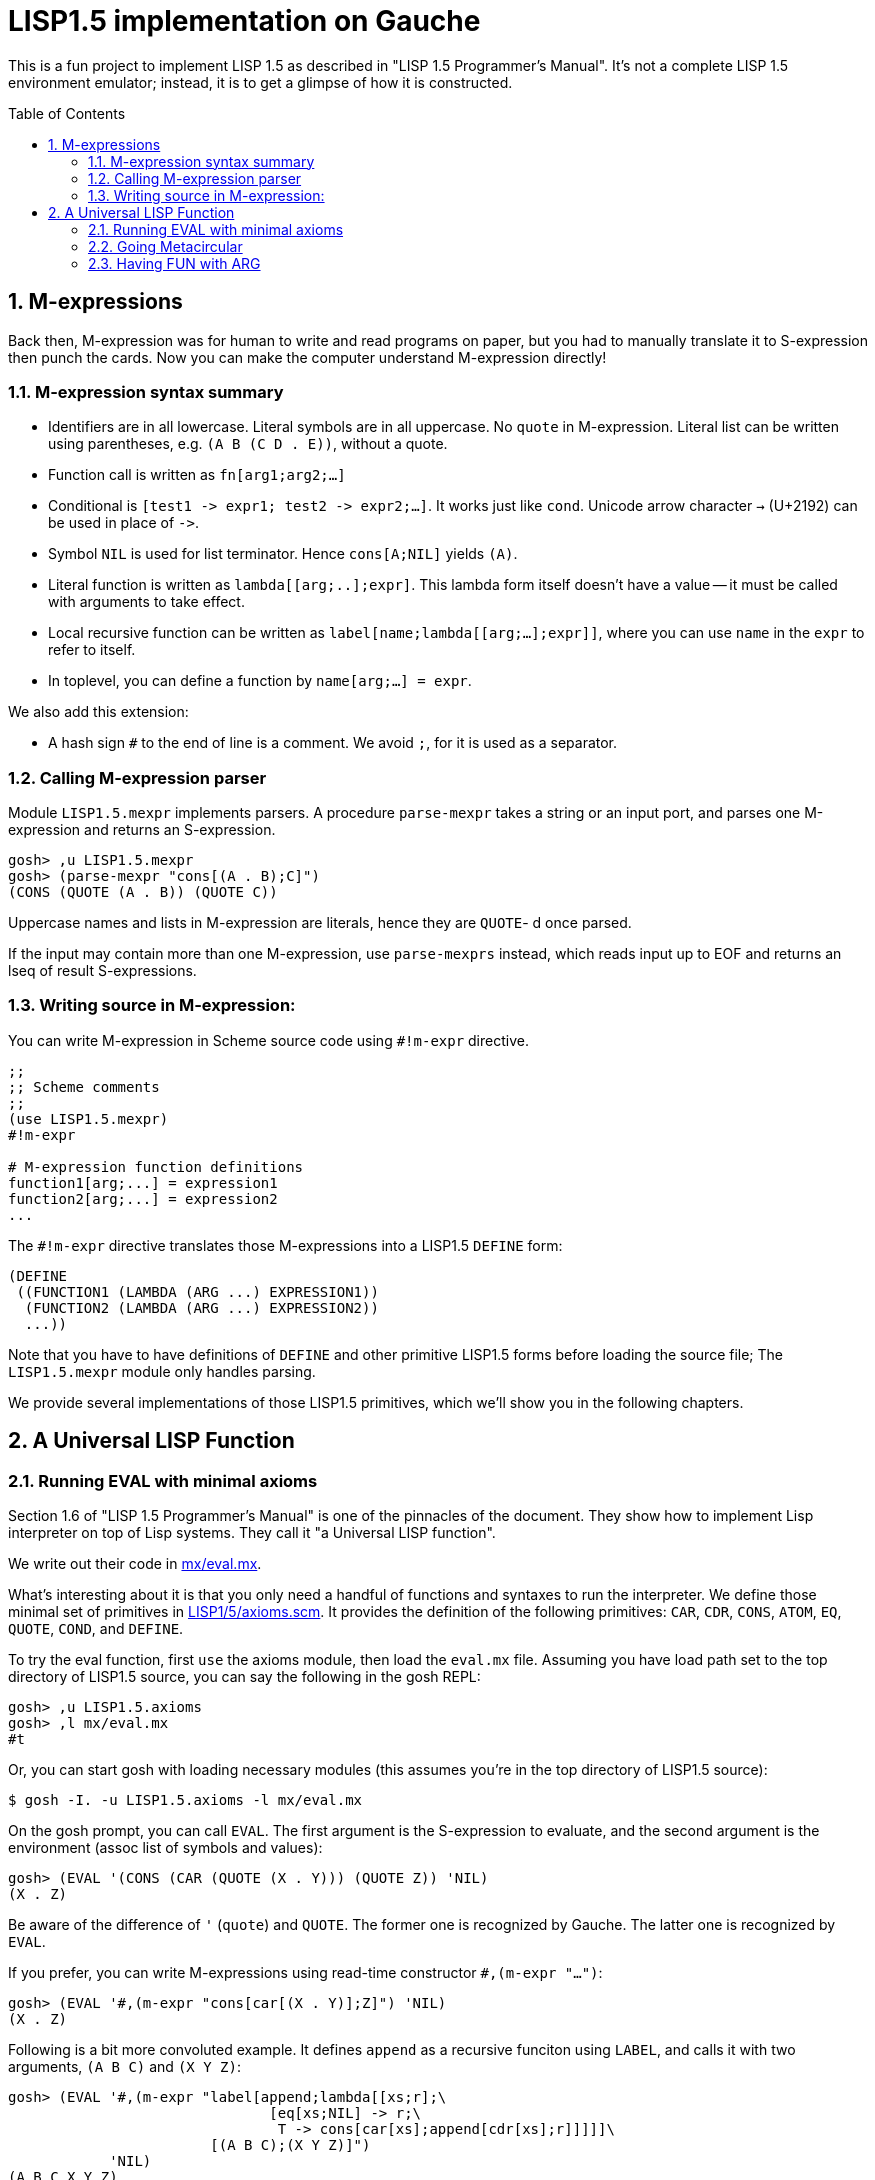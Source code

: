 // -*- coding: utf-8 -*-
= LISP1.5 implementation on Gauche
:sectnums:
:toc:
:toc-placement!:
ifdef::env-github[]
:tip-caption: :bulb:
:note-caption: :information_source:
:important-caption: :heavy_exclamation_mark:
:caution-caption: :fire:
:warning-caption: :warning:
endif::[]

This is a fun project to implement LISP 1.5 as described in
"LISP 1.5 Programmer's Manual".  It's not a complete LISP 1.5 environment
emulator; instead, it is to get a glimpse of how it is constructed.

toc::[]


== M-expressions

Back then, M-expression was for human to write and read programs on paper,
but you had to manually translate it to S-expression then punch the cards.
Now you can make the computer understand M-expression directly!

=== M-expression syntax summary

- Identifiers are in all lowercase.  Literal symbols are in all uppercase.
  No `quote` in M-expression.  Literal list can be written using parentheses,
  e.g. `(A B (C D . E))`, without a quote.
- Function call is written as `fn[arg1;arg2;...]`
- Conditional is `[test1 \-> expr1; test2 \-> expr2;...]`.  It works just like
  `cond`.   Unicode arrow character `->` (U+2192) can be used in place of `\->`.
- Symbol `NIL` is used for list terminator.  Hence `cons[A;NIL]` yields
  `(A)`.
- Literal function is written as `lambda[[arg;..];expr]`.  This lambda form
itself doesn't have a value -- it must be called with arguments to take effect.
- Local recursive function can be written as `label[name;lambda[[arg;...];expr]]`,
where you can use `name` in the `expr` to refer to itself.
- In toplevel, you can define a function by `name[arg;...] = expr`.

We also add this extension:

- A hash sign `#` to the end of line is a comment.  We avoid `;`, for
  it is used as a separator.


=== Calling M-expression parser

Module `LISP1.5.mexpr` implements parsers.  A procedure
`parse-mexpr` takes a string or an input port, and parses one M-expression
and returns an S-expression.

----
gosh> ,u LISP1.5.mexpr
gosh> (parse-mexpr "cons[(A . B);C]")
(CONS (QUOTE (A . B)) (QUOTE C))
----

Uppercase names and lists in M-expression are literals,
hence they are `QUOTE`-{nbsp}d once parsed.

If the input may contain more than one M-expression, use `parse-mexprs`
instead, which reads input up to EOF and returns an lseq of result
S-expressions.


=== Writing source in M-expression:

You can write M-expression in Scheme source code using `#!m-expr` directive.

----
;;
;; Scheme comments
;; 
(use LISP1.5.mexpr)
#!m-expr

# M-expression function definitions
function1[arg;...] = expression1
function2[arg;...] = expression2
...
----

The `#!m-expr` directive translates those M-expressions into
a LISP1.5 `DEFINE` form:

----
(DEFINE
 ((FUNCTION1 (LAMBDA (ARG ...) EXPRESSION1))
  (FUNCTION2 (LAMBDA (ARG ...) EXPRESSION2))
  ...))
----

Note that you have to have definitions of `DEFINE` and other primitive
LISP1.5 forms before loading the source file; The `LISP1.5.mexpr` module
only handles parsing.

We provide several implementations of those LISP1.5 primitives,
which we'll show you in the following chapters.


== A Universal LISP Function

=== Running EVAL with minimal axioms

Section 1.6 of "LISP 1.5 Programmer's Manual" is one of the pinnacles
of the document.  They show how to implement Lisp interpreter
on top of Lisp systems.  They call it "a Universal LISP function".

We write out their code in link:mx/eval.mx[].

What's interesting about it is that you only need a handful of
functions and syntaxes to run the interpreter.  We define those
minimal set of primitives in link:LISP1/5/axioms.scm[].
It provides the definition of the following primitives:
`CAR`, `CDR`, `CONS`, `ATOM`, `EQ`, `QUOTE`, `COND`, and `DEFINE`.

To try the eval function, first `use` the axioms module, then
load the `eval.mx` file.  Assuming you have
load path set to the top directory of LISP1.5 source,
you can say the following in the gosh REPL:

----
gosh> ,u LISP1.5.axioms
gosh> ,l mx/eval.mx
#t
----

Or, you can start gosh with loading necessary modules
(this assumes you're in the top directory of LISP1.5 source):

----
$ gosh -I. -u LISP1.5.axioms -l mx/eval.mx
----

On the gosh prompt, you can call `EVAL`.  The first argument
is the S-expression to evaluate, and the second argument
is the environment (assoc list of symbols and values):

----
gosh> (EVAL '(CONS (CAR (QUOTE (X . Y))) (QUOTE Z)) 'NIL)
(X . Z)
----

Be aware of the difference of `'` (`quote`) and `QUOTE`.
The former one is recognized by Gauche.  The latter one is recognized by
`EVAL`.

If you prefer, you can write M-expressions using
read-time constructor `#,(m-expr "...")`:

----
gosh> (EVAL '#,(m-expr "cons[car[(X . Y)];Z]") 'NIL)
(X . Z)
----

Following is a bit more convoluted example.  It defines `append`
as a recursive funciton using `LABEL`, and calls it with
two arguments, `(A B C)` and `(X Y Z)`:


----
gosh> (EVAL '#,(m-expr "label[append;lambda[[xs;r];\
                               [eq[xs;NIL] -> r;\
                                T -> cons[car[xs];append[cdr[xs];r]]]]]\
                        [(A B C);(X Y Z)]")
            'NIL)
(A B C X Y Z)
----

This interpreter only _knows_ the minimal 7 primitives:
`CAR`, `CDR`, `CONS`, `ATOM`, `EQ`, `QUOTE`, and `COND`.
To refer to anything other than that, 
you have to pass them in the environment argument.

The following example reverses a list, using the
definition of `NULL`, `APPEND` and `REVERSE` given to the environment:

----
gosh> (EVAL '#,(m-expr "reverse[(A B C D E F G)]")
            '((NULL . #,(m-expr "lambda[[x];[eq[x;NIL] -> T; T -> F]]"))
              (APPEND . #,(m-expr "lambda[[xs;r];\
                                     [eq[xs;NIL] -> r;\
                                      T -> cons[car[xs];append[cdr[xs];r]]]]"))
              (REVERSE . #,(m-expr "lambda[[xs];\
                                      [null[xs] -> NIL;\
                                       T -> append[reverse[cdr[xs]];cons[car[xs];NIL]]]]"))
             ))
(G F D C B A)
----

[NOTE]
================================================================
We need to provide the function `NULL` in the environment, 
since the one defined in `eval.mx` exists in the world of Gauche, and is
not visible from the world of `EVAL`.
================================================================

[TIP]
================================================================
When you refer to an identifier that's neither one of the built-in
primitive nor the one given in the environment, you'll get an error
like the following:

----
*** ERROR: pair required, but got NIL
Stack Trace:
_______________________________________
  0  (car x)
        at "./LISP1/5/axioms.scm":9
  1  (CAR X)
        [unknown location]
  2  (CAAR A)
        [unknown location]
  3  (EQUAL (CAAR A) X)
        [unknown location]
  4  (ASSOC E A)
        [unknown location]
  5  (EVAL FN A)
        [unknown location]
...
----

The code searches the environment alist by `ASSOC`, hits the end of
the alist without finding it and complains.  Remember, we have minimal
interpreter and there's no fancy error handling mechanism.
================================================================


=== Going Metacircular

Since the universal LISP function defined in `eval.mx` understands
the primitives required to interpret functions in `eval.mx`, you can use
our `EVAL` to evaluate `eval.mx` to run `EVAL` on top of 
`EVAL` -- now you're running a metacircular interpreter!

You might have noticed though, that `axioms.scm` provides `DEFINE`,
which is missing in `eval.mx`.  In our context of discussing
metacircular interpreter, `DEFINE` appears as a result of
parsing M-expression definitions, and should be understood
as a meta-language to direct the set-up, rather than an integrated
part of the language (one way to think of it is that if other primitives
are C built-ins then `DEFINE` is `#pragma` or `Makefile` -- they belong
to a slightly different layer.)

Of course, it is more convenient to include `DEFINE` in the core language,
and we'll deal with it later.  For now, let's stick to the primitives
excluding `DEFINE`.

In order to run `EVAL` inside `EVAL`, we need to prepare the definitions
in `eval.mx` as an environment alist passed to outer `EVAL`.
Run the following command in the toplevel source directory:

----
$ gosh tools/mexpr-env.scm mx/eval.mx
----

It reads `eval.mx` and prints the definitions in an alist.  Copy the output,
then start `gosh` again, read `axioms` and load `eval.mx`, and evaluate
the `EVAL` expression, passing the copied alist as the environment
(don't forget the quote before the alist!):


----
gosh> ,u LISP1.5.axioms
gosh> ,l mx/eval.mx
#t
gosh> (EVAL '(EVAL (QUOTE (CAR (QUOTE (X . Y)))) (QUOTE NIL))
            '...<<here, copy & paste the output of mexpr-env.scm>>)
X
----

The result `X` is the result of `(CAR (QUOTE (X . Y)))`, computed
by the `EVAL` function implemented in LISP1.5, not the underlying Gauche.

If cut&pasting the environment alist is too tedious, `mexpr-env.scm` can
create a definition of an auxiliary function `EVAL*`, which calls `EVAL`
with the environment that has all the definitions in the given source file.
Run `mexpr-env.scm` with `-e` option, and save the result in `lisp/eval.lisp`:

----
$ gosh tools/mexpr-env.scm -e mx/eval.mx > lisp/eval.lisp
----

[TIP]
==================================================================
Instead of manually executing `tools/mexpr-env.scm`, you can
run the standard build process (`./configur && make`) and
all the converted files are placed under `lisp/`.
==================================================================


We use suffix `lisp` to indicate it is not a Scheme code (even though
Gauche can understand it after using `LISP1.5.axioms`).
The created `lisp/eval.lisp` looks as follows:

----
(DEFINE ((EVAL* (LAMBDA (X) (EVAL X '...<<environment defined in eval.mx>>...
)))))
----

That is, it defines `EVAL*` which takes one LISP1.5 expression and
evaluates it under the enviornment where all the definitions in `eval.mx`
is visible.

The created `eval.lisp` can be loaded to `gosh` after using `LISP1.5.axioms`.  
Together with `mx/eval.mx`, you can run `EVAL` on top of `EVAL`:

----
$ gosh -I. -uLISP1.5.axioms -lmx/eval.mx -leval-star.lisp
gosh> (EVAL* '#,(m-expr"eval[(CONS (QUOTE X) (QUOTE Y));NIL]"))
(X . Y)
----

This time we used M-expression in the inner call.  It's the same
as writing `'(EVAL (QUOTE (CONS (QUOTE X) (QUOTE Y))) (QUOTE NIL))`.

Let's recap what's happening.  The outer `EVAL` (via `EVAL*`) is
executed by Gauche, using the initially loaded `eval.mx`.  The
inner `EVAL` is interpreted by the outer `EVAL`, using the
enviornment created by `mexpr-env.scm`.
And the expression `(CONS (QUOTE X) (QUOTE Y))` is interpreted by
the inner `EVAL`:

----
        +----------------------------+
        | (CONS (QUOTE X) (QUOTE Y)) |
        +----------------------------+
        |           EVAL             |  ; inner EVAL
        +----------------------------+
        |           EVAL             |  ; outer EVAL
        +----------------------------+
        |          Gauche            |
        +----------------------------+
----

If it is not obvious, try it with an altered environment.
For example, edit the `eval.lisp` created above
to change the inner `EVAL` recognizes `KWOTE` instead of `QUOTE`.
There's only one place to change:

----
 (EVAL
  LAMBDA
  (E A)
  (COND
   ((ATOM E) (CDR (ASSOC E A)))
   ((ATOM (CAR E))
    (COND ((EQ (CAR E) (QUOTE KWOTE)) (CADR E))
                              ^^^^^
     ((EQ (CAR E) (QUOTE COND)) (EVCON (CDR E) A))
     ((QUOTE T) (APPLY (CAR E) (EVLIS (CDR E) A) A))))
   ((QUOTE T) (APPLY (CAR E) (EVLIS (CDR E) A) A))))
----

(Leave other `QUOTE` intact, for they are recognized by the outer `EVAL`).

Now, try it:

----
(EVAL* '(EVAL (QUOTE (CONS (KWOTE X) (KWOTE Y))) (QUOTE NIL)))
  => (X . Y)
----

The two `QUOTE`{nbsp}s are recognized by the outer `EVAL`, and the two
`KWOTE`{nbsp}s are recognized by the inner `EVAL`.  Furthermore,
the `'` (`quote`) is recognized by Gauche.


=== Having FUN with ARG

(If you know what we'll talk about from the section title, you can
skip this section.  Yes, it's just about _that_.)

One advantage of having a simple language with a concise interpreter is
that we can tweak it easily.

In the universal `EVAL`, a function is represented as a literal list
whose car is `LAMBDA`.  It is a powerful idea--now you can have
a function as a first-class citizen of the language, that you can
construct it, pass it to another function, and return it from another
funciton.  However, it has a flaw.

Let's try a failure case and see if we can fix it.

Consider `MAPCAR` function, which takes a function and a list, and
returns a list of results of the function applied to each element of the
given list (that is, Scheme's `map` function):

----
mapcar[fn;x] = [null[x] -> NIL;
                T -> cons[fn[car[x]];mapcar[fn;cdr[x]]]]
----

It is in link:mx/mapcar.mx[].  You can't load it directly
into Gauche, however.  Treating a list starting with `LAMBDA` as
a function is a feature of `EVAL`, not Gauche.  
We have to make `EVAL` understand the above definition.

We can use the same technique we used in the metacircular interpreter --
that is, translate the definition of `MAPCAR` above into an enviroment
alist.  We also need the definition of `NULL`, so let's combine
`eval.mx` together with `mapcar.mx`.  It can be done with the following
command line:

----
$ gosh tools/mexpr-env.scm -e mx/eval.mx mx/mapcar.mx > lisp/mapcar.lisp
----

Alternatively, run `./configure` then `make` in the toplevel source directory.

Once you have `lisp/mapcar.lisp`, you can load it (after `mx/eval.mx`)
and you can call `MAPCAR` inside `EVAL*`:

----
$ gosh -I. -uLISP1.5.axioms
gosh> ,l mx/eval.mx
#t
gosh> ,l lisp/mapcar.lisp
#t
gosh> (EVAL* '(MAPCAR (QUOTE (LAMBDA (X) (CONS X (QUOTE Y)))) (QUOTE (A B C))))
((A . Y) (B . Y) (C . Y))
gosh> (EVAL* '#,(m-expr "mapcar[(LAMBDA (X) (CONS X (QUOTE Y)));(A B C)]"))
((A . Y) (B . Y) (C . Y))
----

So far, so good.

Now, Let's try nesting `MAPCAR`.  We'll do equivalent to the following
Scheme code:

----
(map (lambda (x) (map (lambda (y) (cons x y)) '(p q r))) '(a b c))
  => (((a . p) (a . q) (a . r)) ((b . p) (b . q) (b . r)) ((c . p) (c . q) (c . r)))
----

Here's LISP1.5 version:

----
(EVAL* '(MAPCAR (QUOTE (LAMBDA (X)
                         (MAPCAR (QUOTE (LAMBDA (Y) (CONS X Y)))
                                 (QUOTE (P Q R)))))
                (QUOTE (A B C))))
  => ((((P Q R) . P) ((Q R) . Q) ((R) . R)) (((P Q R) . P) ((Q R) . Q) ((R) . R)) (((P Q R) . P) ((Q R) . Q) ((R) . R)))
----

Oops, what happened?  Let's examine the details.
Outer `MAPCAR` receives two actual parameters, `(LAMBDA (X) ...)` and `(A B C)`
(`QUOTE`{nbsp}s are stripped when arguments are evaluated
by `evlis` before calling the function).   They are bound to the
local parameters, `FN` and `X`, respectively.  In other words,
the body of `MAPCAR`:

----
[null[x] -> NIL;
 T -> cons[fn[car[x]];mapcar[fn;cdr[x]]]]
----

is evaluated with the following environment:

----
((FN . (LAMBDA (X)
         (MAPCAR (QUOTE (LAMBDA (Y) (CONS X Y)))
                 (QUOTE (P Q R)))))
 (X . (A B C)))
----

Since `X` is not `NIL`, evaluation goes to `cons[...]` branch.
The first argument is `fn[car[x]]`, so first `car[x]` is evaluated
and yields `A`, `fn` evaluated to the outer `LAMBDA` form
and we call it with `A`.  The body of inner `LAMBDA` form, which
is the inner `MAPCAR` call, is evaluated with the following environment
(Keep in mind that the new local bindings are inserted in front of
outer environment):

----
((X . A)
 (FN . (LAMBDA (X)
         (MAPCAR (QUOTE (LAMBDA (Y) (CONS X Y)))
                 (QUOTE (P Q R)))))
 (X . (A B C)))
----

Inner `MAPCAR` gets `(LAMBDA (Y) (CONS X Y))` and `(P Q R)` as two
actual parameters, which are bound to `MAPCAR`{nbsp}'s formal paramter
`FN` and `X` again, and the environment under which innter `MAPCAR`{nbsp}'s
body is evaluated looks like this:

----
((FN . (LAMBDA (Y) (CONS X Y)))
 (X . (P Q R))
 (X . A)
 (FN . (LAMBDA (X)
         (MAPCAR (QUOTE (LAMBDA (Y) (CONS X Y)))
                 (QUOTE (P Q R)))))
 (X . (A B C)))
----

Finally, innter `LAMBDA` is called -- first, `P` as the
actual parameter, which is bound to `Y`.  Hence the body
of the inner `LAMBDA`, which is `(CONS X Y)`, is evaluated
under the following environment:

----
((Y . P)
 (FN . (LAMBDA (Y) (CONS X Y)))
 (X . (P Q R))                                <1>
 (X . A)                                      <2> 
 (FN . (LAMBDA (X)
         (MAPCAR (QUOTE (LAMBDA (Y) (CONS X Y)))
                 (QUOTE (P Q R)))))
 (X . (A B C)))                               <3>
----

1. Argument for the inner `MAPCAR`
2. Argument for the outer `LAMBDA`
3. Argument for the outer `MAPCAR`

Now it is clear why it didn't work.   When we write the
initial nested `MAPCAR` form, we expect that `X` in the
innermost expression `(CONS X Y)` refer to the formal parameter of the
outer `LAMBDA`.  But it is shadowed by the formal parameter of the
`MAPCAR`.

This is a well-known problem, and in lambda calculus it is avoided
by _renaming_ the parameter names to avoid conflict.  In our case,
if we rename the formal parameter of inner `LAMBDA` to something
different from the formal parameter of `MAPCAR`, it works as expected:

----
(EVAL* '(MAPCAR (QUOTE (LAMBDA (Z)                                  <1>
                         (MAPCAR (QUOTE (LAMBDA (Y) (CONS Z Y))) 
                                 (QUOTE (P Q R)))))
                (QUOTE (A B C))))
 => (((A . P) (A . Q) (A . R)) ((B . P) (B . Q) (B . R)) ((C . P) (C . Q) (C . R)))
----

1. We use `Z` to avoid confclit with `MAPCAR`{nbsp}'s `X`.

However, we can't possibly avoid all potential conflict manually,
and renaming all formal parameters programatically to unique ones can be costly.

LISP1.5 employed another way to solve this problem.  Instead of passing
`LAMBDA` form quoted, it introduced another form, called `FUNCTION`.
The rule is that whenever you pass a function as an argument,
you wrap it with `FUNCTION` instead of `QUOTE`.  With this rule,
our call of nested `MAPCAR` would look like this:

----
(EVAL* '(MAPCAR (FUNCTION (LAMBDA (X)
                            (MAPCAR (FUNCTION (LAMBDA (Y) (CONS X Y))) 
                                    (QUOTE (P Q R)))))
                (QUOTE (A B C))))
----

Now we modify our universal LISP function to deal with `FUNCTION`.
We only need to change two lines.  First, make `EVAL` understand
`(FUNCTION <fn>)` form.  Whenver it sees the form, it just
returns a list `(FUNARG <fn> <env>)`, where `<env>` is the evaluation
enviornment:

----
eval[e;a] =
  [atom[e] -> cdr[assoc[e;a]];
   atom[car[e]] -> [eq[car[e];QUOTE] -> cadr[e];
                    eq[car[e];FUNCTION] -> cons[FUNARG;cons[cadr[e];cons[a;NIL]]]; <1>
                    eq[car[e];COND] -> evcon[cdr[e];a];
                    T -> apply[car[e];evlis[cdr[e];a];a]];
   T -> apply[car[e];evlis[cdr[e];a];a]]
----

1. If we see `(FUNCTION <fn>)` form, wrap the function and the current environment in `FUNARG` form, as `(FUNARG <fn> <env>)`.


Then, in `APPLY`, we call `<fn>` with the rememberd `<env>` instead of
the passed environment:

----
apply[fn;x;a] =
  [atom[fn] -> [eq[fn;CAR] -> caar[x];
                eq[fn;CDR] -> cdar[x];
                eq[fn;CONS] -> cons[car[x];cadr[x]];
                eq[fn;ATOM] -> atom[car[x]];
                eq[fn;EQ] -> eq[car[x];cadr[x]];
                T -> apply[eval[fn;a];x;a]];
   eq[car[fn];FUNARG] -> apply[cadr[fn];x;caddr[fn]];                  <1>
   eq[car[fn];LAMBDA] -> eval[caddr[fn];pairlis[cadr[fn];x;a]];
   eq[car[fn];LABEL] -> apply[caddr[fn];x;cons[cons[cadr[fn];caddr[fn]];a]]]
----

1. Apply the wrapped function in the rememberd environment


The changed definitions are in link:mx/funarg.mx[].  You can load it
and see it addresses the issue (which has been called FUNARG problem).

----
$ gosh -I. -u LISP1.5.axioms -l mx/funarg.mx
gosh> ,l lisp/mapcar.lisp
#t
gosh> (EVAL* '(MAPCAR (FUNCTION (LAMBDA (X)
                         (MAPCAR (FUNCTION (LAMBDA (Y) (CONS X Y)))
                                 (QUOTE (P Q R)))))
                (QUOTE (A B C))))
(((A . P) (A . Q) (A . R)) ((B . P) (B . Q) (B . R)) ((C . P) (C . Q) (C . R)))
----

[NOTE]
==========================================================
Did you notice that you actually did't need `FUNCTION`?  Instead
of introducing another form, you can let `EVAL` create `FUNARG`
when it sees a bare `LAMBDA` form.  The definition will look like this:

----
eval[e;a] =
  [atom[e] -> cdr[assoc[e;a]];
   atom[car[e]] -> [eq[car[e];QUOTE] -> cadr[e];
                    eq[car[e];LAMBDA] -> cons[FUNARG;cons[e;cons[a;NIL]]];
                    eq[car[e];COND] -> evcon[cdr[e];a];
                    T -> apply[car[e];evlis[cdr[e];a];a]];
   T -> apply[car[e];evlis[cdr[e];a];a]]
----

The updated definition is in link:mx/funarg-lambda.mx[].  Using it,
calling `MAPCAR` becomes quite simpler:

----
$ gosh -I. -u LISP1.5.axioms -l mx/funarg-lambda.mx
gosh> ,l lisp/mapcar.lisp
#t
gosh> (EVAL* '(MAPCAR (LAMBDA (X)
                        (MAPCAR (LAMBDA (Y) (CONS X Y))
                                (QUOTE (P Q R))))
                      (QUOTE (A B C))))
(((A . P) (A . Q) (A . R)) ((B . P) (B . Q) (B . R)) ((C . P) (C . Q) (C . R)))
----

This idea was realized by Sussman and Steele in 1975, as a dialect
Scheme.  The first paper of Scheme stated it at the beginning:

[quote, Gerald Jay Sussman and Guy Lewis Steele Jr., 'SCHEME: An Interpreter For Extended Lambda Calculus']
----
SCHEME is essentially a full-funarg LISP.  LAMBDA expressions need
not be QUOTEd, FUNCTIONed, or *FUNCTIONed when passed as arguments or
returned as values; they will evaluate to closures themselves.
----

==========================================================